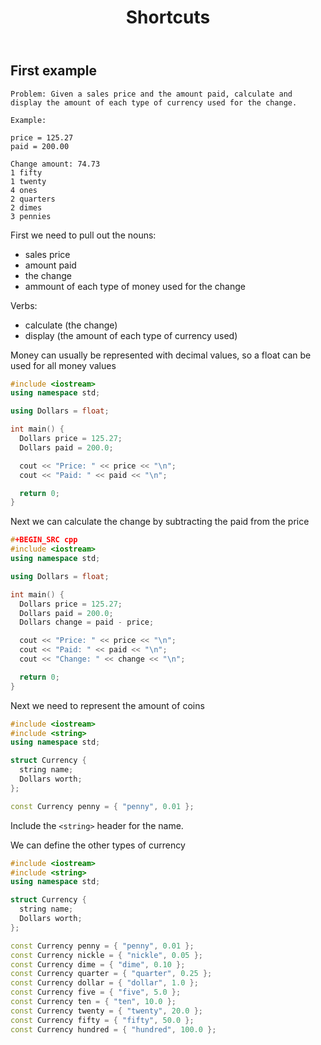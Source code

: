 #+TITLE: Shortcuts
#+STARTUP: hidestar
#+STARTUP: indent


# latex options
#+OPTIONS: toc:nil author:nil date:nil num:nil
#+LATEX_HEADER: \usepackage[margin=1.5in]{geometry}
#+LATEX_HEADER: \usepackage{apacite}
#+LATEX_HEADER: \usepackage{setspace}

** First example 


#+BEGIN_SRC
Problem: Given a sales price and the amount paid, calculate and display the amount of each type of currency used for the change.

Example:

price = 125.27
paid = 200.00

Change amount: 74.73
1 fifty
1 twenty
4 ones
2 quarters
2 dimes
3 pennies
#+END_SRC

First we need to pull out the nouns:
- sales price
- amount paid
- the change
- ammount of each type of money used for the change

Verbs:
- calculate (the change)
- display (the amount of each type of currency used)

Money can usually be represented with decimal values, so a float can be used for all money values

#+BEGIN_SRC cpp
#include <iostream>
using namespace std;

using Dollars = float;

int main() {
  Dollars price = 125.27;
  Dollars paid = 200.0;

  cout << "Price: " << price << "\n";
  cout << "Paid: " << paid << "\n";

  return 0;
}
#+END_SRC 

Next we can calculate the change by subtracting the paid from the price

#+BEGIN_SRC cpp
#+BEGIN_SRC cpp
#include <iostream>
using namespace std;

using Dollars = float;

int main() {
  Dollars price = 125.27;
  Dollars paid = 200.0;
  Dollars change = paid - price;

  cout << "Price: " << price << "\n";
  cout << "Paid: " << paid << "\n";
  cout << "Change: " << change << "\n";

  return 0;
}
#+END_SRC 

Next we need to represent the amount of coins

#+BEGIN_SRC cpp
#include <iostream>
#include <string>
using namespace std;

struct Currency {
  string name;
  Dollars worth;
};

const Currency penny = { "penny", 0.01 };

#+END_SRC

Include the =<string>= header for the name.

We can define the other types of currency

#+BEGIN_SRC cpp
#include <iostream>
#include <string>
using namespace std;

struct Currency {
  string name;
  Dollars worth;
};

const Currency penny = { "penny", 0.01 };
const Currency nickle = { "nickle", 0.05 };
const Currency dime = { "dime", 0.10 };
const Currency quarter = { "quarter", 0.25 };
const Currency dollar = { "dollar", 1.0 };
const Currency five = { "five", 5.0 };
const Currency ten = { "ten", 10.0 };
const Currency twenty = { "twenty", 20.0 };
const Currency fifty = { "fifty", 50.0 };
const Currency hundred = { "hundred", 100.0 };
#+END_SRC
